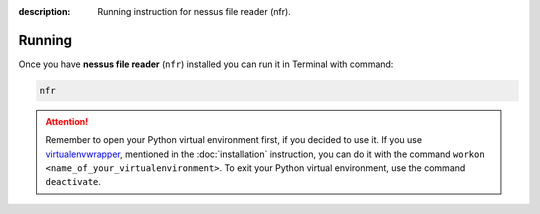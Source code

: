 :description: Running instruction for nessus file reader (nfr).

Running
=======

Once you have **nessus file reader** (``nfr``) installed you can run it in Terminal with command:

.. code-block:: shell

   nfr

.. attention::

    Remember to open your Python virtual environment first, if you decided to use it. 
    If you use `virtualenvwrapper <https://virtualenvwrapper.readthedocs.io>`_, 
    mentioned in the :doc:`installation` instruction, 
    you can do it with the command ``workon <name_of_your_virtualenvironment>``. 
    To exit your Python virtual environment, use the command ``deactivate``.
